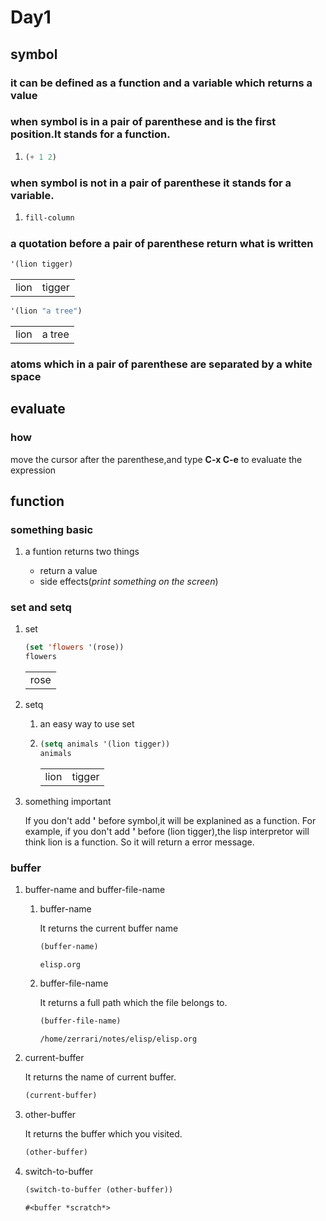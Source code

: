 * Day1
** symbol
*** it can be defined as a function and a variable which returns a value
*** when symbol is in a pair of parenthese and is the first position.It stands for a function.
**** 
#+begin_src emacs-lisp
(+ 1 2)
#+end_src

#+RESULTS:
: 3

*** when symbol is not in a pair of parenthese it stands for a variable.
**** 
#+begin_src emacs-lisp
fill-column    
#+end_src

#+RESULTS:
: 70

*** a quotation before a pair of parenthese return what is written
#+begin_src emacs-lisp
'(lion tigger)
#+end_src

    #+RESULTS:
    | lion | tigger |

#+begin_src emacs-lisp
'(lion "a tree")
#+end_src

    #+RESULTS:
    | lion | a tree |

*** atoms which in a pair of parenthese are separated by a white space
** evaluate
*** how
move the cursor after the parenthese,and type *C-x C-e* to evaluate the expression

** function
*** something basic
**** a funtion returns two things
+ return a value
+ side effects(/print something on the screen/)
*** set and setq
**** set
     #+begin_src emacs-lisp
     (set 'flowers '(rose))
     flowers
     #+end_src

     #+RESULTS:
     | rose |

**** setq
***** an easy way to use set
***** 
      #+begin_src emacs-lisp 
      (setq animals '(lion tigger))
      animals
      #+end_src

      #+RESULTS:
      | lion | tigger |

**** something important
If you don't add *'* before symbol,it will be explanined as a function.
For example, if you don't add *'* before (lion tigger),the lisp interpretor will think lion is a function.
So it will return a error message.

*** buffer 
**** buffer-name and buffer-file-name
***** buffer-name
It returns the current buffer name
      #+begin_src emacs-lisp
      (buffer-name)
      #+end_src

      #+RESULTS:
      : elisp.org

***** buffer-file-name
It returns a full path which the file belongs to.
      #+begin_src emacs-lisp
      (buffer-file-name)
      #+end_src

      #+RESULTS:
      : /home/zerrari/notes/elisp/elisp.org

**** current-buffer
It returns the name of current buffer.
#+begin_src emacs-lisp
(current-buffer)
#+end_src

#+RESULTS:
: #<buffer elisp.org>

**** other-buffer
It returns the buffer which you visited.
#+begin_src emacs-lisp
(other-buffer)
#+end_src

#+RESULTS:
: #<buffer *scratch*>

**** switch-to-buffer
     #+begin_src emacs-lisp
     (switch-to-buffer (other-buffer))
     #+end_src

     #+RESULTS:
     : #<buffer *scratch*>



